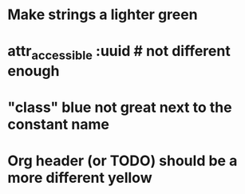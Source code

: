 * Make strings a lighter green
* attr_accessible :uuid # not different enough
* "class" blue not great next to the constant name
* Org header (or TODO) should be a more different yellow
